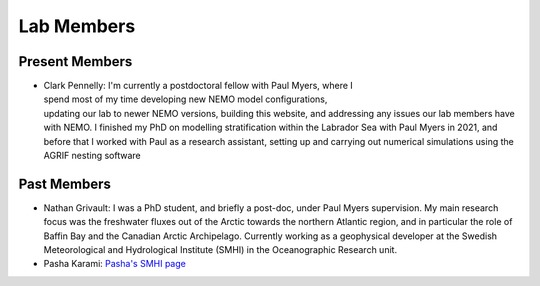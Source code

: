 Lab Members
===========


Present Members
---------------

.. figure:: Pennelly_picture.png
    :align: right
    :figwidth: 200px

* Clark Pennelly: I'm currently a postdoctoral fellow with Paul Myers, where I spend most of my time developing new NEMO model configurations, updating our lab to newer NEMO versions,  building this website, and addressing any issues our lab members have with NEMO. I finished my PhD on modelling stratification within the Labrador Sea with Paul Myers in 2021, and before that I worked with Paul as a research assistant, setting up and carrying out numerical simulations using the AGRIF nesting software



Past Members
------------

* Nathan Grivault: I was a PhD student, and briefly a post-doc, under Paul Myers supervision. My main research focus was the freshwater fluxes out of the Arctic towards the northern Atlantic region, and in particular the role of Baffin Bay and the Canadian Arctic Archipelago. Currently working as a geophysical developer at the Swedish Meteorological and Hydrological Institute (SMHI) in the Oceanographic Research unit.

* Pasha Karami: `Pasha's SMHI page <https://www.smhi.se/en/research/research-departments/climate-research-at-the-rossby-centre/pasha-karami-1.112947>`_ 
